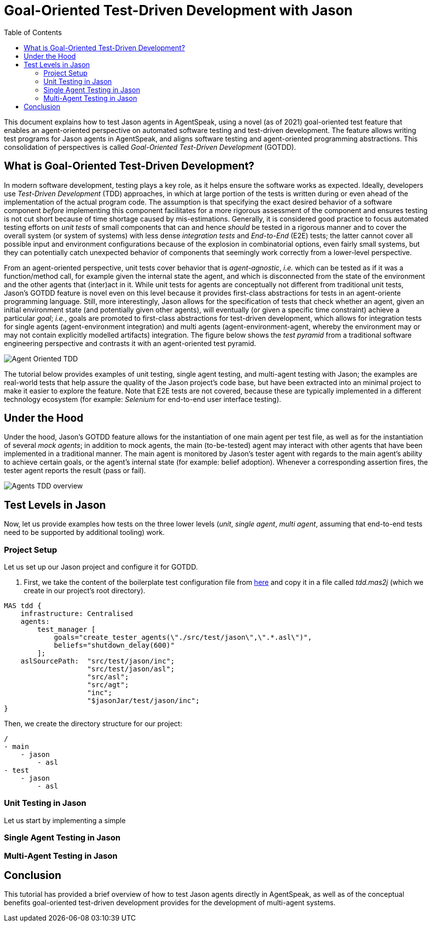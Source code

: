 = Goal-Oriented Test-Driven Development with Jason
:toc: right
:source-highlighter: pygments
:pygments-style: jacamo
:pygments-linenums-mode: inline
:icons: font
:prewrap!:

ifdef::env-github[:outfilesuffix: .adoc]

This document explains how to test Jason agents in AgentSpeak, using a novel (as of 2021)
goal-oriented test feature that enables an agent-oriented perspective on automated software testing
and test-driven development. The feature allows writing test programs for Jason agents in
AgentSpeak, and aligns software testing and agent-oriented programming abstractions. This
consolidation of perspectives is called _Goal-Oriented Test-Driven Development_ (GOTDD).

== What is Goal-Oriented Test-Driven Development?
In modern software development, testing plays a key role, as it helps ensure the software works as
expected. Ideally, developers use _Test-Driven Development_ (TDD) approaches, in which at large
portion of the tests is written during or even ahead of the implementation of the actual program
code. The assumption is that specifying the exact desired behavior of a software component _before_
implementing this component facilitates for a more rigorous assessment of the component and ensures
testing is not cut short because of time shortage caused by mis-estimations. Generally, it is
considered good practice to focus automated testing efforts on _unit tests_ of small components that
can and hence _should_ be tested in a rigorous manner and to cover the overall system (or system of
systems) with less dense _integration tests_ and _End-to-End_ (E2E) tests; the latter cannot cover
all possible input and environment configurations because of the explosion in combinatorial options,
even fairly small systems, but they can potentially catch unexpected behavior of components that
seemingly work correctly from a lower-level perspective.

From an agent-oriented perspective, unit tests cover behavior that is _agent-agnostic_, _i.e._ which can be tested as if it was a function/method call, for example given the internal state the agent, and which is disconnected from the state of the environment and the other agents that (inter)act in it. While unit tests for agents are conceptually
not different from traditional unit tests, Jason's GOTDD feature is novel even on this level because
it provides first-class abstractions for tests in an agent-oriente programming language. Still, more
interestingly, Jason allows for the specification of tests that check whether an agent, given an
initial environment state (and potentially given other agents), will eventually (or given a specific
time constraint) achieve a particular _goal_; _i.e._, goals are promoted to first-class abstractions
for test-driven development, which allows for integration tests for single agents (agent-environment
integration) and multi agents (agent-environment-agent, whereby the environment may or may not 
contain explicitly modelled artifacts) integration. The figure below shows the _test pyramid_ from a
traditional software engineering perspective and contrasts it with an agent-oriented test pyramid.

image:./figures/Agent-Oriented_TDD.png[]

The tutorial below provides examples of unit testing, single agent testing, and multi-agent testing
with Jason; the examples are real-world tests that help assure the quality of the Jason project's
code base, but have been extracted into an minimal project to make it easier to explore the feature.
Note that E2E tests are not covered, because these are typically implemented in a different
technology ecosystem (for example: _Selenium_ for end-to-end user interface testing).

== Under the Hood
Under the hood, Jason's GOTDD feature allows for the instantiation of one main agent per test file,
as well as for the instantiation of several _mock agents_; in addition to mock agents, the main
(to-be-tested) agent may interact with other agents that have been implemented in a traditional
manner. The main agent is monitored by Jason's tester agent with regards to the main agent's ability
to achieve certain goals, or the agent's internal state (for example: belief adoption). Whenever
a corresponding assertion fires, the tester agent reports the result (pass or fail). 

image:./figures/Agents-TDD-overview.png[]

== Test Levels in Jason
Now, let us provide examples how tests on the three lower levels (_unit_, _single agent_, _multi agent_, assuming that end-to-end tests need to be supported by additional tooling) work.

=== Project Setup
Let us set up our Jason project and configure it for GOTDD.

1. First, we take the content of the boilerplate test configuration file from link:https://github.com/jason-lang/jason/blob/master/src/test/jason/unit_tests_project.mas2j[here] and copy it in a file called _tdd.mas2j_ (which we create in our project's root directory).

[source]
MAS tdd {
    infrastructure: Centralised
    agents:
        test_manager [
            goals="create_tester_agents(\"./src/test/jason\",\".*.asl\")",
            beliefs="shutdown_delay(600)"
        ];
    aslSourcePath:  "src/test/jason/inc";
                    "src/test/jason/asl";
                    "src/asl";
                    "src/agt";
                    "inc";
                    "$jasonJar/test/jason/inc";
}

Then, we create the directory structure for our project:

[source]
/
- main
    - jason
        - asl
- test
    - jason
        - asl


=== Unit Testing in Jason
Let us start by implementing a simple 

=== Single Agent Testing in Jason

=== Multi-Agent Testing in Jason


== Conclusion
This tutorial has provided a brief overview of how to test Jason agents directly in AgentSpeak, as
well as of the conceptual benefits goal-oriented test-driven development provides for the
development of multi-agent systems.
